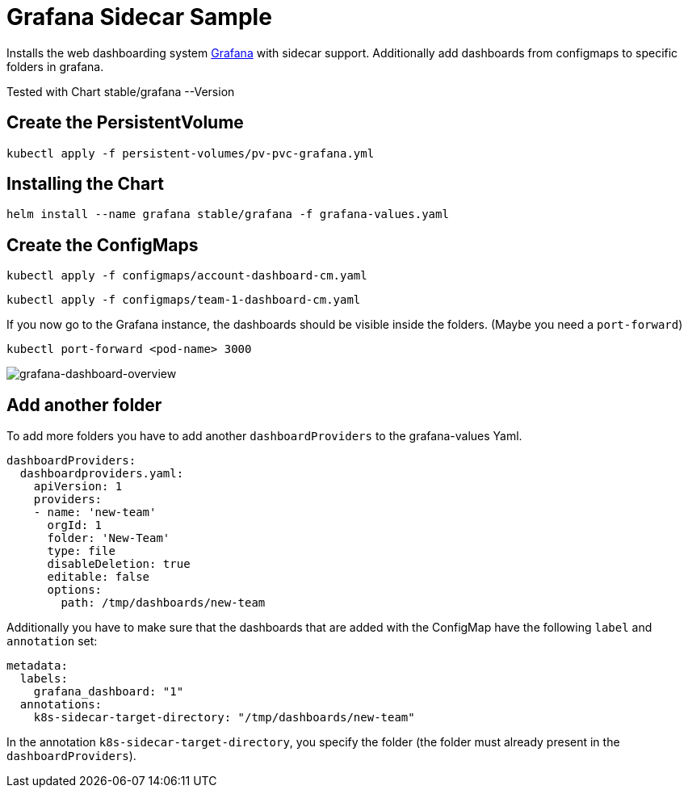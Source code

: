 = Grafana Sidecar Sample

Installs the web dashboarding system https://grafana.com/[Grafana] with sidecar support. Additionally add dashboards from configmaps to specific folders in grafana.

Tested with Chart stable/grafana --Version 

== Create the PersistentVolume

`kubectl apply -f persistent-volumes/pv-pvc-grafana.yml`

== Installing the Chart

`helm install --name grafana stable/grafana -f grafana-values.yaml`

== Create the ConfigMaps

`kubectl apply -f configmaps/account-dashboard-cm.yaml`

`kubectl apply -f configmaps/team-1-dashboard-cm.yaml`

If you now go to the Grafana instance, the dashboards should be visible inside the folders. (Maybe you need a `port-forward`)

`kubectl port-forward <pod-name> 3000`

image::grafana-dashboard-overview.png[grafana-dashboard-overview]

== Add another folder

To add more folders you have to add another `dashboardProviders` to the grafana-values Yaml.

```
dashboardProviders:
  dashboardproviders.yaml:
    apiVersion: 1
    providers:
    - name: 'new-team'
      orgId: 1
      folder: 'New-Team'
      type: file
      disableDeletion: true
      editable: false
      options:
        path: /tmp/dashboards/new-team
```

Additionally you have to make sure that the dashboards that are added with the ConfigMap have the following `label` and `annotation` set:

```
metadata:
  labels:
    grafana_dashboard: "1"
  annotations:
    k8s-sidecar-target-directory: "/tmp/dashboards/new-team"
```

In the annotation `k8s-sidecar-target-directory`, you specify the folder (the folder must already present in the `dashboardProviders`).